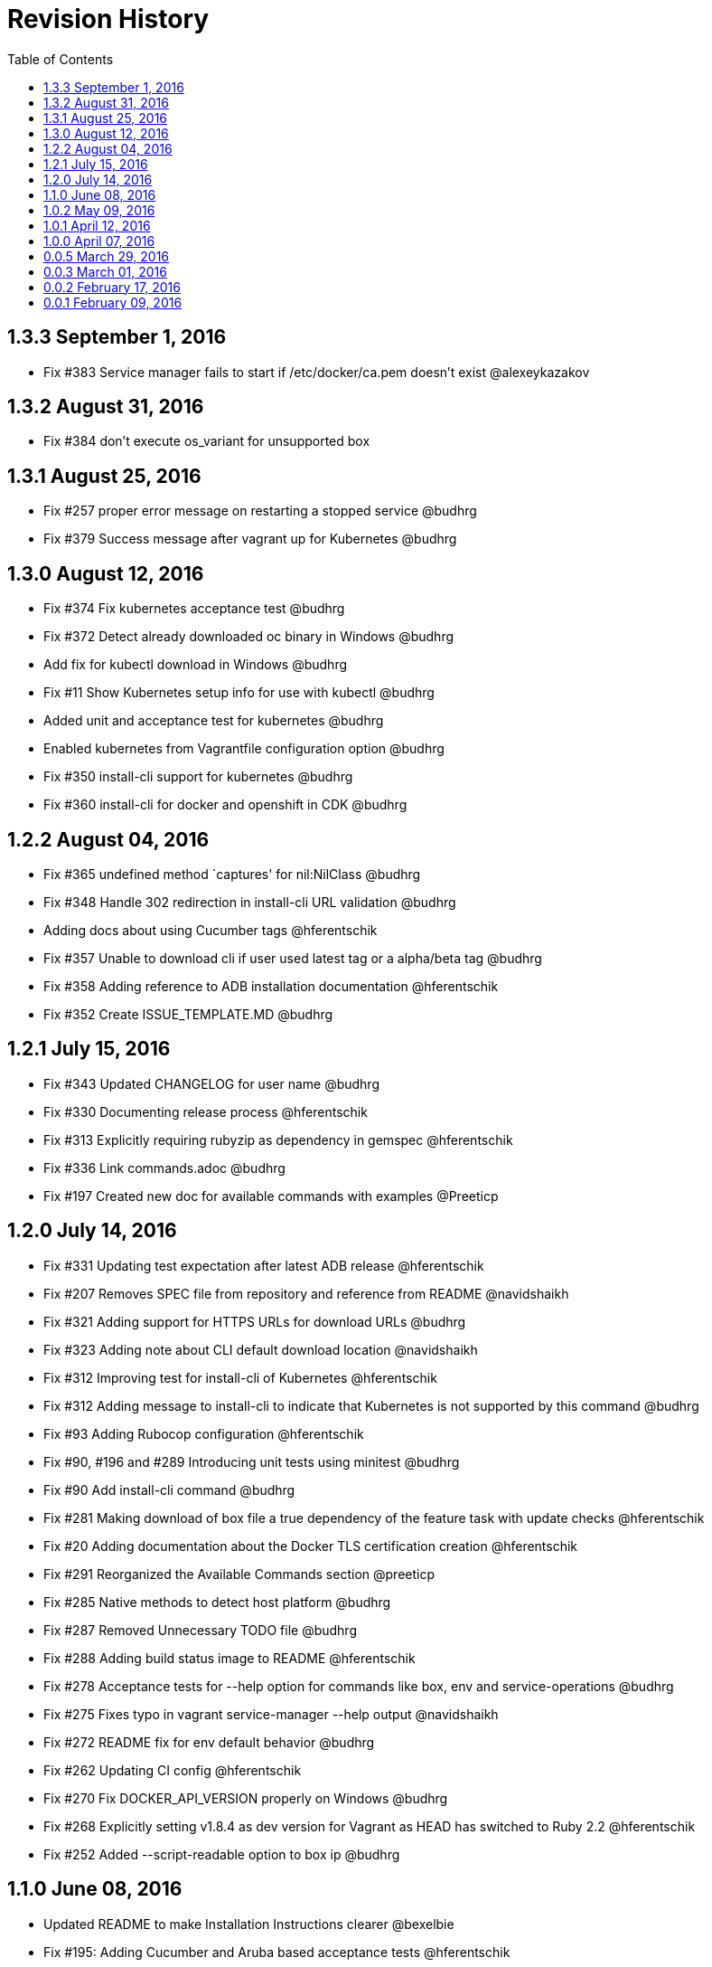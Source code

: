 = Revision History
:toc:

[[v1.3.3-sep-1-2016]]
== 1.3.3 September 1, 2016

* Fix #383 Service manager fails to start if /etc/docker/ca.pem doesn't
exist @alexeykazakov

[[v1.3.2-aug-31-2016]]
== 1.3.2 August 31, 2016

* Fix #384 don't execute os_variant for unsupported box

[[v1.3.1-aug-25-2016]]
== 1.3.1 August 25, 2016

* Fix #257 proper error message on restarting a stopped service @budhrg
* Fix #379 Success message after vagrant up for Kubernetes @budhrg

[[v1.3.0-aug-12-2016]]
== 1.3.0 August 12, 2016

* Fix #374 Fix kubernetes acceptance test @budhrg
* Fix #372 Detect already downloaded oc binary in Windows @budhrg
* Add fix for kubectl download in Windows @budhrg
* Fix #11 Show Kubernetes setup info for use with kubectl @budhrg
* Added unit and acceptance test for kubernetes @budhrg
* Enabled kubernetes from Vagrantfile configuration option @budhrg
* Fix #350 install-cli support for kubernetes @budhrg
* Fix #360 install-cli for docker and openshift in CDK @budhrg

[[v1.2.2-aug-04-2016]]
== 1.2.2 August 04, 2016

* Fix #365 undefined method `captures' for nil:NilClass @budhrg
* Fix #348 Handle 302 redirection in install-cli URL validation @budhrg
* Adding docs about using Cucumber tags @hferentschik
* Fix #357 Unable to download cli if user used latest tag or a
alpha/beta tag @budhrg
* Fix #358 Adding reference to ADB installation documentation
@hferentschik
* Fix #352 Create ISSUE_TEMPLATE.MD @budhrg

[[v1.2.1-jul-15-2016]]
== 1.2.1 July 15, 2016

* Fix #343 Updated CHANGELOG for user name @budhrg
* Fix #330 Documenting release process @hferentschik
* Fix #313 Explicitly requiring rubyzip as dependency in gemspec
@hferentschik
* Fix #336 Link commands.adoc @budhrg
* Fix #197 Created new doc for available commands with examples
@Preeticp

[[v1.2.0-jul-14-2016]]
== 1.2.0 July 14, 2016

* Fix #331 Updating test expectation after latest ADB release
@hferentschik
* Fix #207 Removes SPEC file from repository and reference from README
@navidshaikh
* Fix #321 Adding support for HTTPS URLs for download URLs @budhrg
* Fix #323 Adding note about CLI default download location @navidshaikh
* Fix #312 Improving test for install-cli of Kubernetes @hferentschik
* Fix #312 Adding message to install-cli to indicate that Kubernetes is
not supported by this command @budhrg
* Fix #93 Adding Rubocop configuration @hferentschik
* Fix #90, #196 and #289 Introducing unit tests using minitest @budhrg
* Fix #90 Add install-cli command @budhrg
* Fix #281 Making download of box file a true dependency of the feature
task with update checks @hferentschik
* Fix #20 Adding documentation about the Docker TLS certification
creation @hferentschik
* Fix #291 Reorganized the Available Commands section @preeticp
* Fix #285 Native methods to detect host platform @budhrg
* Fix #287 Removed Unnecessary TODO file @budhrg
* Fix #288 Adding build status image to README @hferentschik
* Fix #278 Acceptance tests for --help option for commands like box, env
and service-operations @budhrg
* Fix #275 Fixes typo in vagrant service-manager --help output
@navidshaikh
* Fix #272 README fix for env default behavior @budhrg
* Fix #262 Updating CI config @hferentschik
* Fix #270 Fix DOCKER_API_VERSION properly on Windows @budhrg
* Fix #268 Explicitly setting v1.8.4 as dev version for Vagrant as HEAD
has switched to Ruby 2.2 @hferentschik
* Fix #252 Added --script-readable option to box ip @budhrg

[[v1.1.0-jun-08-2016]]
== 1.1.0 June 08, 2016

* Updated README to make Installation Instructions clearer @bexelbie
* Fix #195: Adding Cucumber and Aruba based acceptance tests
@hferentschik
* CHANGELOG fix and README update for OS support for tests @budhrg
* Fix #220: Bypass hook if no supported guest/box found @budhrg
* Issue #212 Updating the CONTRIBUTING page with latest guidelines
@hferentschik
* Fix #188: Name of k8s service not consistent @budhrg
* Fix #225: service-manager env throws NameError @budhrg
* Fix #168: Extend --debug flag to show plugin activity @budhrg
* Fixed help messages for box and status commands @budhrg
* Don't set private network for unsupported box @budhrg
* Convert CONTRIBUTING and README docs to AsciiDoc @bexelbie
* Fix #235: Unable to access docker daemon from host @budhrg
* Fix #172: Implement "start/enable" service command @budhrg
* Issue #172 Modifying Rake CDK download task to allow downloading
latest nightly build @hferentschik
* Pre-release v1.1.0.beta.1 @navidshaikh
* Fix #237: README and CONTRIBUTING should make use of Asciidoc's :toc:
feature @hferentschik
* Fix #230: Improve acceptance test run time @hferentschik
* Fix #214: Update acceptance tests to support Mac OS without installing
Libvirt @hferentschik
* Fix #247: Moved status test into service-operation @hferentschik
* Issue #211 Adding configuration for CI build @hferentschik
* Fix #210: Adds docker registry URL in openshift env info @navidshaikh
* Fix #250: status throws error with invalid service name @budhrg
* vagrant-service-manager release=1.1.0 version=1 @navidshaikh

[[v1.0.2-may-09-2016]]
== 1.0.2 May 09, 2016

* Add --script-readable to env and env docker @bexelbie
* Fix #178: Add status command and separate status from env @bexelbie
* Fix #173: Shows if kubernetes services is running in the box
@navidshaikh
* Fix #169: Adds command for displaying box routable IP address
@navidshaikh
* Fix message for box command on default help @budhrg
* Fix #184: Make env headers comments for vagrant service-manager env
@bexelbie
* Fix #135: Refactor command.rb to make commands easier to add/maintain
@budhrg
* Adds @budhrg as co-maintainer for the plugin @navidshaikh
* Fix #191: 'vagrant service-manager restart' not handled correctly
@budhrg
* Fixes #187, Updated commands in the Available Commands section
@preeticp
* Fix #200: Simplify the eval hint for `vagrant service-manager env`
command @budhrg
* Add environment variables for Openshift env output @bexelbie
* Fix #181: vagrant-service-manager version 1.0.2 release @navidshaikh

[[v1.0.1-apr-12-2016]]
== 1.0.1 April 12, 2016

* Updated SPEC (v1.0.0) for url, date and format @budhrg
* Added Table of Contents for README @bexelbie
* Fix #160: "vagrant service-manager restart openshift" not working as
expected @budhrg
* Fix #166: For CDK box, provisioners are not executed by default on
Vagrant up @budhrg
* Fix #170: vagrant-service-manager version 1.0.1 release @navidshaikh

[[v1.0.0-apr-07-2016]]
== 1.0.0 April 07, 2016

* Fix #132: vagrant-service-manager 1.0.0 release @navidshaikh
* Fix #133: Adds restart command for services @navidshaikh
* Fix #152: Makes plugin backward compatible with docker 1.8.2 for
docker version API @navidshaikh
* Fix #150: Adds .gitattributes to fix the CHANGELOG.md merge conflicts
@bexelbie
* Fix #142: Removes # before human readable output of openshift env info
@navidshaikh
* Fix #75 and #141: Improves `vagrant service-manager env` output
@navidshaikh
* Fix#146: Updates docker 1.9.1 API call for `docker version`
@navidshaikh
* Updating CONTRIBUTING with note about entry loc @bexelbie
* Update IP detection routine and fix for libvirt @bexelbie
* Fix #50: Add --help @budhrg
* Fix #89: Improve help output for service-manager -h @budhrg
* Vagrant way of showing information using 'locale' @budhrg
* cygwin eval hint now removes colors and env uses export @bexelbie
* Fix #131: Fixes starting OpenShift service by default for CDK box
@navidshaikh

[[v0.0.5-mar-29-2016]]
== 0.0.5 March 29, 2016

* Fix #127: vagrant-service-manager 0.0.5 release @navidshaikh
* Fixes a logical issue in the method invocation @navidshaikh
* Fix #122: Certs copied at the time of generation @budhrg
* Fix #121: Removes DOCKER_MACHINE_NAME from `env docker` command output
@navidshaikh
* Fix #65: Adds --script-readable option for `env openshift` command
@navidshaikh
* Fix #80: Check for correct TLS certs pair @budhrg
* Fix #113: Adds DOCKER_API_VERSION in env docker output @navidshaikh
* Adds SPEC file version 0.0.4 of the plugin @navidshaikh

[[v0.0.4-mar-14-2016]]
0.0.4 March 14, 2016

* Fix #101: vagrant-service-manager version 0.0.4 release @navidshaikh
* Remove manually scp for TLS keys and use machine.communicate.download
@bexelbie
* Fix #87 #83: Supports starting OpenShift service as part of config
@budhrg @bexelbie @navidshaikh
* Fix #95: Update hook code to call other middleware first @bexelbie
* Fix #94: Do not exit if box is not supported @navidshaikh
* Fixed missing word for plugin installation in README @budhrg
* Fix #91: Renaming the method name flavor to os_variant
@lalatendumohanty
* Fix links, typos, formatting in CONTRIBUTING.md @budhrg
* Fix #16 and #72: Enable private networking for VirtualBox if not set
@budhrg

[[v0.0.3-mar-01-2016]]
== 0.0.3 March 01, 2016

* Fix #74: vagrant-service-manager plugin version 0.0.3 release
@navidshaikh
* Fix #12 and #21: Restart docker service on 'vagrant up' @budhrg
* Update CONTRIBUTING.md and README.md @bexelbie
* Fix #45: Adds exit status for commands and invalid commands
@navidshaikh
* Enhanced the developer instructions for developing the plugin in
README @budhrg
* Updated box versioning info @budhrg
* Fix #45: Adds exit status for commands and invalid commands
@navidshaikh
* Renames the option machine-readable to script-readable @navidshaikh
* Fix #63: Adds --machine-readable option to box version command
@navidshaikh
* Fix #66: Fixing gem build warning @lalatendumohanty
* Adds the filename as class constant @navidshaikh
* Fix #8: Adds subcommand for printing box version
* Fix #59: Prints the error message on stderr @navidshaikh
* Updates openshift connection information output @navidshaikh
* Extends help command with openshift example @navidshaikh
* Adds method to find if a service is running @navidshaikh
* Fix #23: Adds subcommand for displaying openshift information
@navidshaikh
* Updates output docker info in README @navidshaikh

[[v0.0.2-feb-17-2016]]
== 0.0.2 February 17, 2016

* Fixes #53: Prep for version v0.0.2
* Fixes #41: Plugin reports to bring up machine for even help command
@navidshaikh
* Updates CHANGELOG.md @navidshaikh
* Fix #41: Fixes the check for finding vagrant box state @navidshaikh
* Adding a version.rb @lalatendumohanty
* Adding steps to build the plugin using Bundler @lalatendumohanty
* Update README with quick start steps @navidshaikh
* Fixes #31: Private key wasn't being sourced for libvirt @bexelbie
* Add notice when copying certificates @bexelbie
* `vagrant service-manager env` return all info @bexelbie
* Fix #4 and #5: Add running machine detection @bexelbie
* Adding objective to the README @lalatendumohanty
* Adds links to gemfile and copr build @navidshaikh
* Adds SPEC file for version 0.0.1 release @navidshaikh

[[v0.0.1-feb-09-2016]]
== 0.0.1 February 09, 2016

* Updates the source git repository URL
* Restructure the lib directory and sources plugin from module
* Removes unused vagrant password from repository
* Uses net/scp module instead of scp command
* Adds a sub-command for configuring docker daemon
vagrant-service-manager env docker
* Ports equivalent functionality of plugin for
https://github.com/projectatomic/vagrant-adbinfo
* Renames the plugin and update the rest of repository

@navidshaikh @bexelbie

_Plugin is forked and extended from
https://github.com/projectatomic/vagrant-adbinfo[vagrant-adbinfo]._
